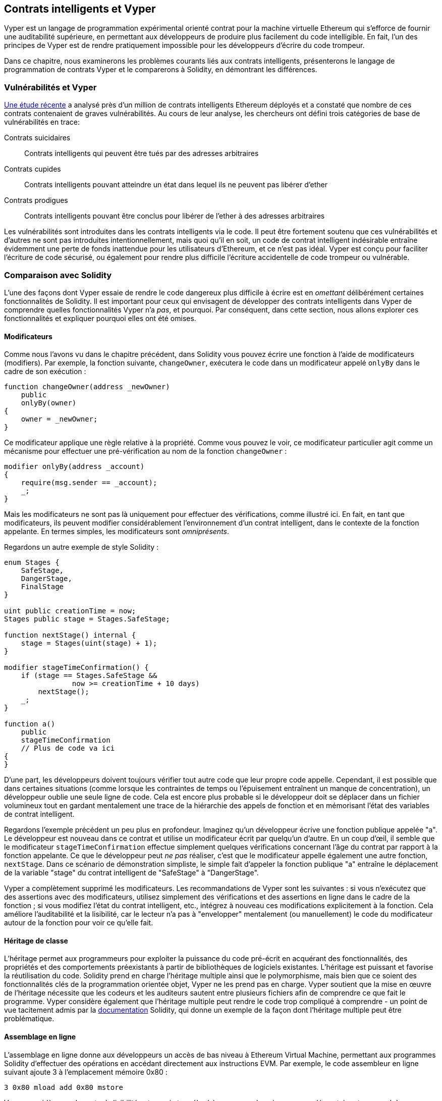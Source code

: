 [[vyper_chap]]
== Contrats intelligents et Vyper

((("Vyper", id="ix_08smart-contracts-vyper-asciidoc0", range="startofrange")))Vyper est un langage de programmation expérimental orienté contrat pour la machine virtuelle Ethereum qui s'efforce de fournir une auditabilité supérieure, en permettant aux développeurs de produire plus facilement du code intelligible. En fait, l'un des principes de Vyper est de rendre pratiquement impossible pour les développeurs d'écrire du code trompeur.

Dans ce chapitre, nous examinerons les problèmes courants liés aux contrats intelligents, présenterons le langage de programmation de contrats Vyper et le comparerons à Solidity, en démontrant les différences.

=== Vulnérabilités et Vyper

https://arxiv.org/pdf/1802.06038.pdf[Une étude récente] ((("vulnérabilités", seealso="sécurité ; attaques/vulnérabilités spécifiques")))((("Vyper","contracter les vulnérabilités et" ))) a analysé près d'un million de contrats intelligents Ethereum déployés et a constaté que nombre de ces contrats contenaient de graves vulnérabilités. Au cours de leur analyse, les chercheurs ont défini trois catégories de base de vulnérabilités en trace:

Contrats suicidaires:: Contrats intelligents qui peuvent être tués par des adresses arbitraires

Contrats cupides:: Contrats intelligents pouvant atteindre un état dans lequel ils ne peuvent pas libérer d'ether

Contrats prodigues:: Contrats intelligents pouvant être conclus pour libérer de l'ether à des adresses arbitraires

Les vulnérabilités sont introduites dans les contrats intelligents via le code. Il peut être fortement soutenu que ces vulnérabilités et d'autres ne sont pas introduites intentionnellement, mais quoi qu'il en soit, un code de contrat intelligent indésirable entraîne évidemment une perte de fonds inattendue pour les utilisateurs d'Ethereum, et ce n'est pas idéal. Vyper est conçu pour faciliter l'écriture de code sécurisé, ou également pour rendre plus difficile l'écriture accidentelle de code trompeur ou vulnérable.

[[comparison_to_solidity_sec]]
=== Comparaison avec Solidity

((("Solidity","Vyper par rapport à", id="ix_08smart-contracts-vyper-asciidoc1", range="startofrange")))((("Vyper","Solidity par rapport à", id="ix_08smart -contracts-vyper-asciidoc2", range="startofrange")))L'une des façons dont Vyper essaie de rendre le code dangereux plus difficile à écrire est en _omettant_ délibérément certaines fonctionnalités de Solidity. Il est important pour ceux qui envisagent de développer des contrats intelligents dans Vyper de comprendre quelles fonctionnalités Vyper n'a _pas_, et pourquoi. Par conséquent, dans cette section, nous allons explorer ces fonctionnalités et expliquer pourquoi elles ont été omises.

==== Modificateurs

((("modificateurs")))((("Solidity","modificateurs")))((("Vyper","modificateurs")))Comme nous l'avons vu dans le chapitre précédent, dans Solidity vous pouvez écrire une fonction à l'aide de modificateurs (modifiers). Par exemple, la fonction suivante, `changeOwner`, exécutera le code dans un modificateur appelé `onlyBy` dans le cadre de son exécution :

[source,javascript]
----
function changeOwner(address _newOwner)
    public
    onlyBy(owner)
{
    owner = _newOwner;
}
----

Ce modificateur applique une règle relative à la propriété. Comme vous pouvez le voir, ce modificateur particulier agit comme un mécanisme pour effectuer une pré-vérification au nom de la fonction `changeOwner` :

[source,javascript]
----
modifier onlyBy(address _account)
{
    require(msg.sender == _account);
    _;
}
----

Mais les modificateurs ne sont pas là uniquement pour effectuer des vérifications, comme illustré ici. En fait, en tant que modificateurs, ils peuvent modifier considérablement l'environnement d'un contrat intelligent, dans le contexte de la fonction appelante. En termes simples, les modificateurs sont _omniprésents_.

Regardons un autre exemple de style Solidity :

[source, javascript]
----
enum Stages {
    SafeStage,
    DangerStage,
    FinalStage
}

uint public creationTime = now;
Stages public stage = Stages.SafeStage;

function nextStage() internal {
    stage = Stages(uint(stage) + 1);
}

modifier stageTimeConfirmation() {
    if (stage == Stages.SafeStage &&
                now >= creationTime + 10 days)
        nextStage();
    _;
}

function a()
    public
    stageTimeConfirmation
    // Plus de code va ici
{
}
----

D'une part, les développeurs doivent toujours vérifier tout autre code que leur propre code appelle. Cependant, il est possible que dans certaines situations (comme lorsque les contraintes de temps ou l'épuisement entraînent un manque de concentration), un développeur oublie une seule ligne de code. Cela est encore plus probable si le développeur doit se déplacer dans un fichier volumineux tout en gardant mentalement une trace de la hiérarchie des appels de fonction et en mémorisant l'état des variables de contrat intelligent.

Regardons l'exemple précédent un peu plus en profondeur. Imaginez qu'un développeur écrive une fonction publique appelée "a". Le développeur est nouveau dans ce contrat et utilise un modificateur écrit par quelqu'un d'autre. En un coup d'œil, il semble que le modificateur `stageTimeConfirmation` effectue simplement quelques vérifications concernant l'âge du contrat par rapport à la fonction appelante. Ce que le développeur peut _ne pas_ réaliser, c'est que le modificateur appelle également une autre fonction, `nextStage`. Dans ce scénario de démonstration simpliste, le simple fait d'appeler la fonction publique "a" entraîne le déplacement de la variable "stage" du contrat intelligent de "SafeStage" à "DangerStage".

Vyper a complètement supprimé les modificateurs. Les recommandations de Vyper sont les suivantes : si vous n'exécutez que des assertions avec des modificateurs, utilisez simplement des vérifications et des assertions en ligne dans le cadre de la fonction ; si vous modifiez l'état du contrat intelligent, etc., intégrez à nouveau ces modifications explicitement à la fonction. Cela améliore l'auditabilité et la lisibilité, car le lecteur n'a pas à "envelopper" mentalement (ou manuellement) le code du modificateur autour de la fonction pour voir ce qu'elle fait.

==== Héritage de classe

((("héritage de classe")))((("héritage")))((("Solidity","héritage de classe")))((("Vyper","héritage de classe")))L'héritage permet aux programmeurs pour exploiter la puissance du code pré-écrit en acquérant des fonctionnalités, des propriétés et des comportements préexistants à partir de bibliothèques de logiciels existantes. L'héritage est puissant et favorise la réutilisation du code. Solidity prend en charge l'héritage multiple ainsi que le polymorphisme, mais bien que ce soient des fonctionnalités clés de la programmation orientée objet, Vyper ne les prend pas en charge. Vyper soutient que la mise en œuvre de l'héritage nécessite que les codeurs et les auditeurs sautent entre plusieurs fichiers afin de comprendre ce que fait le programme. Vyper considère également que l'héritage multiple peut rendre le code trop compliqué à comprendre - un point de vue tacitement admis par la http://bit.ly/2Q6Azvo[documentation] Solidity, qui donne un exemple de la façon dont l'héritage multiple peut être problématique.

==== Assemblage en ligne

((("assemblage en ligne")))((("assemblage en ligne","Solidity par rapport à Vyper")))((("Assemblage en ligne de Solidity")))L'assemblage en ligne donne aux développeurs un accès de bas niveau à Ethereum Virtual Machine, permettant aux programmes Solidity d'effectuer des opérations en accédant directement aux instructions EVM. Par exemple, le code assembleur en ligne suivant ajoute 3 à l'emplacement mémoire +0x80+ :

----
3 0x80 mload add 0x80 mstore
----

Vyper considère que la perte de lisibilité est un prix trop élevé à payer pour la puissance supplémentaire et ne prend donc pas en charge l'assemblage en ligne.

==== Surcharge de fonction

((("surcharge de fonction")))((("Solidity","surcharge de fonction")))((("Vyper","surcharge de fonction")))La surcharge de fonction permet aux développeurs d'écrire plusieurs fonctions du même nom. La fonction utilisée à une occasion donnée dépend des types d'arguments fournis. Prenons par exemple les deux fonctions suivantes :

[source,javascript]
----
function f(uint _in) public pure returns (uint out) {
    out = 1;
}

function f(uint _in, bytes32 _key) public pure returns (uint out) {
    out = 2;
}
----

La première fonction (nommée +f+) accepte un argument d'entrée de type +uint+ ; la deuxième fonction (également nommée +f+) accepte deux arguments, un de type +uint+ et un de type +bytes32+. Avoir plusieurs définitions de fonction avec le même nom prenant des arguments différents peut être déroutant, donc Vyper ne prend pas en charge la surcharge de fonction.

==== Conversion de type variable

((("Solidity","transtypage de variable")))((("transtypage")))((("Vyper","transtypage de variable")))Il existe deux types de typage : _implicite_ et _explicite_

((("transtypage implicite")))Le transtypage implicite est souvent effectué au moment de la compilation. Par exemple, si une conversion de type est sémantiquement correcte et qu'aucune information n'est susceptible d'être perdue, le compilateur peut effectuer une conversion implicite, telle que la conversion d'une variable de type +uint8+ en +uint16+. Les premières versions de Vyper autorisaient le transtypage implicite des variables, mais pas les versions récentes.

((("transtypage explicite")))Les transtypages explicites peuvent être insérés dans Solidity. Malheureusement, ils peuvent entraîner des comportements inattendus. Par exemple, convertir un +uint32+ en un type plus petit +uint16+ supprime simplement les bits d'ordre supérieur, comme illustré ici :

[source,javascript]
----
uint32 a = 0x12345678;
uint16 b = uint16(a);
// La variable b est 0x5678 maintenant
----

((("fonction convert (Vyper)")))Vyper a à la place une fonction +convert+ pour effectuer des transtypages explicites. La fonction convert (trouvée à la ligne 82 de http://bit.ly/2P36ZKT[_convert.py_]) :

[source,python]
----
def convert(expr, context):
    output_type = expr.args[1].s
    if output_type in conversion_table:
        return conversion_table[output_type](expr, context)
    else:
        raise Exception("Conversion to {} is invalid.".format(output_type))
----

Notez l'utilisation de +conversion_table+ (trouvé à la ligne 90 du même fichier), qui ressemble à ceci :

[source,python]
----
conversion_table = {
    'int128': to_int128,
    'uint256': to_unint256,
    'decimal': to_decimal,
    'bytes32': to_bytes32,
}
----

Lorsqu'un développeur appelle +convert+, il fait référence à +conversion_table+, ce qui garantit que la conversion appropriée est effectuée. Par exemple, si un développeur passe un +int128+ à la fonction +convert+, la fonction +to_int128+ à la ligne 26 du même fichier (_convert.py_) sera exécutée. La fonction +to_int128+ est la suivante :

[source,python]
----
@signature(('int128', 'uint256', 'bytes32', 'bytes'), 'str_literal')
def to_int128(expr, args, kwargs, context):
    in_node = args[0]
    typ, len = get_type(in_node)
    if typ in ('int128', 'uint256', 'bytes32'):
        if in_node.typ.is_literal 
            and not SizeLimits.MINNUM <= in_node.value <= SizeLimits.MAXNUM:
            raise InvalidLiteralException(
                "Number out of range: {}".format(in_node.value), expr
            )
        return LLLnode.from_list(
            ['clamp', ['mload', MemoryPositions.MINNUM], in_node,
            ['mload', MemoryPositions.MAXNUM]], typ=BaseType('int128'),
            pos=getpos(expr)
        )
    else:
        return byte_array_to_num(in_node, expr, 'int128')
----

Comme vous pouvez le constater, le processus de conversion garantit qu'aucune information ne peut être perdue. si c'est possible, une exception est levée. Le code de conversion empêche la troncation ainsi que d'autres anomalies qui seraient normalement autorisées par un transtypage implicite.

Choisir un transtypage explicite plutôt qu'implicite signifie que le développeur est responsable de l'exécution de tous les transtypages. Bien que cette approche produise un code plus détaillé, elle améliore également la sécurité et la vérifiabilité des contrats intelligents.


==== Préconditions et Postconditions

((("Vyper","préconditions/postconditions")))Vyper gère explicitement les préconditions, les postconditions et les changements d'état. Bien que cela produise un code redondant, cela permet également une lisibilité et une sécurité maximales. Lors de la rédaction d'un contrat intelligent dans Vyper, un développeur doit observer les trois points suivants :

Condition::
Quel est l'état/condition actuel des variables d'état Ethereum ?
Effets::
Quels effets ce code de contrat intelligent aura-t-il sur la condition des variables d'état lors de l'exécution ? Autrement dit, qu'est-ce qui sera affecté et qu'est-ce qui ne sera pas affecté ? Ces effets sont-ils conformes aux intentions du contrat intelligent ?
Interaction::
Une fois que les deux premières considérations ont été traitées de manière exhaustive, il est temps d'exécuter le code. Avant le déploiement, parcourez logiquement le code et examinez tous les résultats permanents possibles, les conséquences et les scénarios d'exécution du code, y compris les interactions avec d'autres contrats.

Idéalement, chacun de ces points devrait être soigneusement examiné puis documenté de manière approfondie dans le code. Cela améliorera la conception du code, le rendant finalement plus lisible et auditable.(((range="endofrange", startref="ix_08smart-contracts-vyper-asciidoc2")))(((range="endofrange", startref="ix_08smart-contracts-vyper-asciidoc1")))

[[decorators_sec]]
=== Décorateurs
((("décorateurs, Vyper")))((("Vyper","décorateurs")))Les décorateurs suivants peuvent être utilisés au début de chaque fonction :

+@private+ :: Le décorateur `@private` rend la fonction inaccessible depuis l'extérieur du contrat.

+@public+ :: Le décorateur `@public` rend la fonction à la fois visible et exécutable publiquement. Par exemple, même le portefeuille Ethereum affichera de telles fonctions lors de la visualisation du contrat.

+@constant+ :: Les fonctions avec le décorateur `@constant` ne sont pas autorisées à modifier les variables d'état. En fait, le compilateur rejettera le programme entier (avec une erreur appropriée) si la fonction essaie de changer une variable d'état.

+@payable+ :: Seules les fonctions avec le décorateur `@payable` sont autorisées à transférer de la valeur.

Vyper implémente explicitement http://bit.ly/2P14RDq[la logique des décorateurs]. Par exemple, le processus de compilation de Vyper échouera si une fonction a à la fois un décorateur `@payable` et un décorateur `@constant`. Cela a du sens car une fonction qui transfère une valeur a par définition mis à jour l'état, elle ne peut donc pas être `@constant`. Chaque fonction Vyper doit être décorée avec `@public` ou `@private` (mais pas les deux !).

[[order_of_functions_sec]]
=== Ordre des fonctions et des variables

((("déclarations de fonction, ordre de")))((("Solidity","ordre de fonction")))((("Solidity","ordre de variable")))((("déclarations de variable, ordre de ")))((("Vyper","ordre des fonctions")))((("Vyper","ordre des variables")))Chaque contrat intelligent Vyper individuel se compose d'un seul fichier Vyper uniquement. En d'autres termes, tout le code d'un contrat intelligent Vyper donné, y compris toutes les fonctions, variables, etc., existe au même endroit. Vyper exige que la fonction et les déclarations de variables de chaque contrat intelligent soient écrites physiquement dans un ordre particulier. Solidity n'a pas du tout cette exigence. Jetons un coup d'œil à un exemple Solidity :

[source,javascript]
----
pragma solidity ^0.4.0;

contract ordering {

    function topFunction()
    external
    returns (bool) {
        initiatizedBelowTopFunction = this.lowerFunction();
        return initiatizedBelowTopFunction;
    }

    bool initiatizedBelowTopFunction;
    bool lowerFunctionVar;

    function lowerFunction()
    external
    returns (bool) {
        lowerFunctionVar = true;
        return lowerFunctionVar;
    }

}
----

Dans cet exemple, la fonction appelée +topFunction+ appelle une autre fonction, +lowerFunction+. +topFunction+ attribue également une valeur à une variable appelée +initiatizedBelowTopFunction+. Comme vous pouvez le voir, Solidity n'exige pas que ces fonctions et variables soient physiquement déclarées avant d'être appelées par le code d'exécution. Il s'agit d'un code Solidity valide qui se compilera avec succès.

Les exigences de commande de Vyper ne sont pas une nouveauté ; en fait, ces exigences de commande ont toujours été présentes dans la programmation Python. La commande requise par Vyper est simple et logique, comme illustré dans cet exemple suivant :

[source,python]
----
# Déclarez une variable appelée theBool
theBool: public(bool)

# Déclarez une fonction appelée topFunction
@public
def topFunction() -> bool:
# Attribuez une valeur à la fonction déjà déclarée appelée theBool
    self.theBool = True
    return self.theBool

# Déclarez une fonction appelée lowerFunction
@public
def lowerFunction():
# Appelez la fonction déjà déclarée appelée topFunction
    assert self.topFunction()
----

Cela montre le bon ordre des fonctions et des variables dans un contrat intelligent Vyper. Notez comment la variable +theBool+ et la fonction +topFunction+ sont déclarées avant qu'elles ne reçoivent une valeur et ne soient appelées, respectivement. Si +theBool+ était déclaré sous +topFunction+ ou si +topFunction+ était déclaré sous +lowerFunction+, ce contrat ne serait pas compilé.

[[online_code_editor_and_compiler_sec]]
=== Compilation
((("compilation","Vyper")))((("Vyper","compilation")))Vyper a son propre https://vyper.online[éditeur de code et compilateur en ligne], qui vous permet d'écrire puis compilez vos contrats intelligents en code intermédiaire, ABI et LLL en utilisant uniquement votre navigateur Web. Le compilateur en ligne Vyper propose une variété de contrats intelligents pré-écrits pour votre commodité, y compris des contrats pour une simple enchère ouverte, des achats à distance sécurisés, des jetons ERC20, etc. Cet outil, propose une seule version du logiciel de compilation. Il est mis à jour régulièrement mais ne garantit pas toujours la dernière version. Etherscan a un https://etherscan.io/vyper[compilateur Vyper en ligne] qui vous permet de sélectionner la version du compilateur. De plus, https://remix.ethereum.org[Remix], conçu à l'origine pour les contrats intelligents Solidity, dispose désormais d'un plug-in Vyper disponible dans l'onglet Paramètres.

[NOTE]
====
((("jeton standard ERC20","implementation Vyper  de")))Vyper implémente ERC20 en tant que contrat précompilé, ce qui permet d'utiliser facilement ces contrats intelligents prêts à l'emploi. Les contrats dans Vyper doivent être déclarés en tant que variables globales. Un exemple de déclaration de la variable ERC20 est le suivant :

[source,javascript]
----
token: address(ERC20)
----
====

Vous pouvez également compiler un contrat à l'aide de la ligne de commande. Chaque contrat Vyper est enregistré dans un seul fichier avec l'extension _.vy_.
Une fois installé, vous pouvez compiler un contrat avec Vyper en exécutant la commande suivante :

----
vyper ~/hello_world.vy
----

La description ABI lisible par l'homme (au format JSON) peut ensuite être obtenue en exécutant la commande suivante :

----
vyper -f json ~/hello_world.v.py
----

[[protecting_against_overflows_sec]]
=== Protection contre les erreurs de dépassement au niveau du compilateur

((("compilation","protection contre les erreurs de dépassement au niveau du compilateur")))((("dépassement","protection contre le")))((("Vyper","protection contre le dépassement")))Les erreurs de dépassement dans le logiciel peut être catastrophique lorsqu'il s'agit de valeur réelle. Par exemple, une http://bit.ly/2yHfvoF[transaction de la mi-avril 2018] montre le pass:[<span class="keep-together">transfert malveillant de plus de 57 896 044 618 658 100 000 000 000 000 000 000 000 000,</span>]000 000 000 000 000 000 tokens ou jetons BEC. Cette transaction était le résultat d'un problème de dépassement d'entier dans le contrat de jeton ERC20 de BeautyChain (_BecToken.sol_). Les développeurs de Solidity ont accès à des bibliothèques comme http://bit.ly/2ABhb4l[+SafeMath+] ainsi qu'à des outils d'analyse de la sécurité des contrats intelligents Ethereum comme http://bit.ly/2CQRoGU[Mythril OSS]. Cependant, les développeurs ne sont pas obligés d'utiliser les outils de sécurité. En termes simples, si la sécurité n'est pas appliquée par le langage, les développeurs peuvent écrire du code non sécurisé qui se compilera avec succès et s'exécutera plus tard "avec succès".

Vyper dispose d'une protection intégrée contre les débordements, mise en œuvre selon une approche à deux volets. Tout d'abord, Vyper fournit http://bit.ly/2PuDfpB[un +SafeMath+ équivalent] qui inclut les cas d'exception nécessaires pour l'arithmétique entière. Deuxièmement, Vyper utilise des pinces chaque fois qu'une constante littérale est chargée, qu'une valeur est transmise à une fonction ou qu'une variable est affectée. Les pinces sont implémentées via des fonctions personnalisées dans le compilateur LLL (Low-level Lisp-like Language) et ne peuvent pas être désactivées. (Le compilateur Vyper génère LLL plutôt que le code intermédiaire EVM ; cela simplifie le développement de Vyper lui-même.)


[[reading_and_writing_data_sec]]
=== Lecture et écriture de données
((("Vyper","lecture/écriture de données")))Bien qu'il soit coûteux de stocker, lire et modifier des données, ces opérations de stockage sont une composante nécessaire de la plupart des contrats intelligents. Les contrats intelligents peuvent écrire des données à deux endroits :

État global:: ((("Global State trie"))) Les variables d'état d'un contrat intelligent donné sont stockées dans le trie d'état global d'Ethereum ; un contrat intelligent ne peut stocker, lire et modifier que des données relatives à l'adresse de ce contrat particulier (c'est-à-dire que les contrats intelligents ne peuvent pas lire ou écrire dans d'autres contrats intelligents).

Journaux:: ((("journaux, Vyper")))Un contrat intelligent peut également écrire dans les données de la chaîne d'Ethereum via des événements de journal. Alors que Vyper utilisait initialement la syntaxe pass:[<code>__log__</code>] pour déclarer ces événements, une mise à jour a été effectuée pour aligner davantage sa déclaration d'événement sur la syntaxe d'origine de Solidity. Par exemple, la déclaration par Vyper d'un événement appelé `MyLog` était à l'origine `MyLog: pass:[__]logpass:[__]({arg1: indexed(bytes[3])})`. La syntaxe est maintenant devenue `MyLog: event({arg1: indexed(bytes[3])})`. Il est important de noter que l'exécution de l'événement de journalisation dans Vyper était, et est toujours, comme suit : `log.MyLog("123")`.

Bien que les contrats intelligents puissent écrire dans les données de la chaîne d'Ethereum (via des événements de journal), ils ne peuvent pas lire les événements de journal en chaîne qu'ils ont créés. Néanmoins, l'un des avantages de l'écriture dans les données de la chaîne d'Ethereum via des événements de journal est que les journaux peuvent être découverts et lus, sur la chaîne publique, par des clients légers. Par exemple, la valeur +logsBloom+ dans un bloc extrait peut indiquer si un événement de journal est présent ou non. Une fois que l'existence d'événements de journal a été établie, les données de journal peuvent être obtenues à partir d'un reçu de transaction donné.


=== Conclusion

Vyper est un nouveau langage de programmation orienté contrat puissant et intéressant. Sa conception est biaisée vers "l'exactitude", au détriment d'une certaine flexibilité. Cela peut permettre aux programmeurs de rédiger de meilleurs contrats intelligents et d'éviter certains pièges qui provoquent l'apparition de graves vulnérabilités. Ensuite, nous examinerons plus en détail la sécurité des contrats intelligents. Certaines des nuances de la conception de Vyper peuvent devenir plus apparentes une fois que vous avez lu tous les problèmes de sécurité possibles qui peuvent survenir dans les contrats intelligents.(((range="endofrange", startref="ix_08smart-contracts-vyper-asciidoc0")))